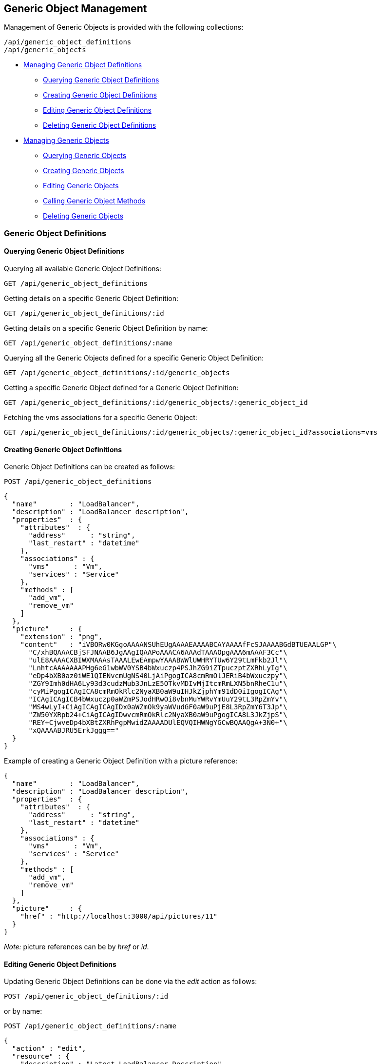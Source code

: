 
[[generic-object-management]]
== Generic Object Management

Management of Generic Objects is provided with the following collections:

[source,data]
----
/api/generic_object_definitions
/api/generic_objects
----

* link:#generic-object-definitions[Managing Generic Object Definitions]
  - link:#querying-generic-object-definitions[Querying Generic Object Definitions]
  - link:#creating-generic-object-definitions[Creating Generic Object Definitions]
  - link:#editing-generic-object-definitions[Editing Generic Object Definitions]
  - link:#deleting-generic-object-definitions[Deleting Generic Object Definitions]
* link:#generic-objects[Managing Generic Objects]
  - link:#querying-generic-objects[Querying Generic Objects]
  - link:#creating-generic-objects[Creating Generic Objects]
  - link:#editing-generic-objects[Editing Generic Objects]
  - link:#calling-generic-object-methods[Calling Generic Object Methods]
  - link:#deleting-generic-objects[Deleting Generic Objects]

[[generic-object-definitions]]
=== Generic Object Definitions

[[querying-generic-object-definitions]]
==== Querying Generic Object Definitions

Querying all available Generic Object Definitions:

----
GET /api/generic_object_definitions
----

Getting details on a specific Generic Object Definition:

----
GET /api/generic_object_definitions/:id
----

Getting details on a specific Generic Object Definition by name:

----
GET /api/generic_object_definitions/:name
----

Querying all the Generic Objects defined for a specific Generic Object Definition:

----
GET /api/generic_object_definitions/:id/generic_objects
----

Getting a specific Generic Object defined for a Generic Object Definition:

----
GET /api/generic_object_definitions/:id/generic_objects/:generic_object_id
----

Fetching the vms associations for a specific Generic Object:

----
GET /api/generic_object_definitions/:id/generic_objects/:generic_object_id?associations=vms
----

[[creating-generic-object-definitions]]
==== Creating Generic Object Definitions

Generic Object Definitions can be created as follows:

[source,data]
----
POST /api/generic_object_definitions
----

[source,json]
----
{
  "name"        : "LoadBalancer",
  "description" : "LoadBalancer description",
  "properties"  : {
    "attributes"  : {
      "address"      : "string",
      "last_restart" : "datetime"
    },
    "associations" : {
      "vms"      : "Vm",
      "services" : "Service"
    },
    "methods" : [
      "add_vm",
      "remove_vm"
    ]
  },
  "picture"     : {
    "extension" : "png",
    "content"   : "iVBORw0KGgoAAAANSUhEUgAAAAEAAAABCAYAAAAfFcSJAAAABGdBTUEAALGP"\
      "C/xhBQAAACBjSFJNAAB6JgAAgIQAAPoAAACA6AAAdTAAAOpgAAA6mAAAF3Cc"\
      "ulE8AAAACXBIWXMAAAsTAAALEwEAmpwYAAABWWlUWHRYTUw6Y29tLmFkb2Jl"\
      "LnhtcAAAAAAAPHg6eG1wbWV0YSB4bWxuczp4PSJhZG9iZTpuczptZXRhLyIg"\
      "eDp4bXB0az0iWE1QIENvcmUgNS40LjAiPgogICA8cmRmOlJERiB4bWxuczpy"\
      "ZGY9Imh0dHA6Ly93d3cudzMub3JnLzE5OTkvMDIvMjItcmRmLXN5bnRheC1u"\
      "cyMiPgogICAgICA8cmRmOkRlc2NyaXB0aW9uIHJkZjphYm91dD0iIgogICAg"\
      "ICAgICAgICB4bWxuczp0aWZmPSJodHRwOi8vbnMuYWRvYmUuY29tL3RpZmYv"\
      "MS4wLyI+CiAgICAgICAgIDx0aWZmOk9yaWVudGF0aW9uPjE8L3RpZmY6T3Jp"\
      "ZW50YXRpb24+CiAgICAgIDwvcmRmOkRlc2NyaXB0aW9uPgogICA8L3JkZjpS"\
      "REY+CjwveDp4bXBtZXRhPgpMwidZAAAADUlEQVQIHWNgYGCwBQAAQgA+3N0+"\
      "xQAAAABJRU5ErkJggg=="
  }
}
----

Example of creating a Generic Object Definition with a picture reference:

[source,json]
----
{
  "name"        : "LoadBalancer",
  "description" : "LoadBalancer description",
  "properties"  : {
    "attributes"  : {
      "address"      : "string",
      "last_restart" : "datetime"
    },
    "associations" : {
      "vms"      : "Vm",
      "services" : "Service"
    },
    "methods" : [
      "add_vm",
      "remove_vm"
    ]
  },
  "picture"     : {
    "href" : "http://localhost:3000/api/pictures/11"
  }
}
----

_Note:_ picture references can be by _href_ or _id_.


[[editing-generic-object-definitions]]
==== Editing Generic Object Definitions

Updating Generic Object Definitions can be done via the _edit_ action as follows:

[source,data]
----
POST /api/generic_object_definitions/:id
----

or by name:

[source,data]
----
POST /api/generic_object_definitions/:name
----

[source,json]
----
{
  "action" : "edit",
  "resource" : {
    "description" : "Latest LoadBalancer Description"
  }
}
----

Generic object definitions can also be updated with the PUT method as follows:

[source,data]
----
PUT /api/generic_object_definitions/:id
----

[source,json]
----
{
  "name" : "New LoadBalancer Name",
  "description" : "New LoadBalancer Description"
}
----

Pictures can be removed from Generic Object Definitions by sending in an empty
picture reference via any of the edit methods, for example:

[source,data]
----
POST /api/generic_object_definitions/:name
----

[source,json]
----
{
  "action" : "edit",
  "resource" : {
    "picture" : {}
  }
}
----

Generic Object Definitions can be edited by href, id or name in bulk as in the
following example:

[source,data]
----
POST /api/generic_object_definitions
----

[source,json]
----
{
  "action" : "edit",
  "resources" : [
    {
      "name" : "Load Balancer",
      "resource" : {
        "name" : "Enhanced Load Balancer",
        "description" : "Description for Enhanced Load Balancer",
        "picture" : { "id" : "16" }
      }
    },
    {
      "href" : "http://localhost:3000/api/generic_object_definitions/12",
      "resource" : {
        "name" : "NetworkScanner",
        "description" : "Description for Network Scanner"
      }
    },
    {
      "id" : "13",
      "resource" : {
        "name" : "NetworkFirewall",
        "description" : "Description for Network Firewall"
      }
    }
  ]
}
----

Editing Generic Object Definitions can also be done by using one of the following
actions for updating _attributes_, _methods_ and _associations_:

* link:#add-attributes[add_attributes]
* link:#remove-attributes[remove_attributes]
* link:#add-methods[add_methods]
* link:#remove-methods[remove_methods]
* link:#add-associations[add_associations]
* link:#remove-associations[remove_associations]

[[add-attributes]]
===== Add Attributes

[source,data]
----
POST /api/generic_object_definitions/:id
----

[source,json]
----
{
  "action" : "add_attributes",
  "resource" : {
    "attributes" : {
      "optional_attribute1" : "string",
      "optional_attribute2" : "boolean"
    }
  }
}
----

[[remove-attributes]]
===== Remove Attributes

[source,data]
----
POST /api/generic_object_definitions/:id
----

[source,json]
----
{
  "action" : "remove_attributes",
  "resource" : {
    "attributes" : {
      "unused_attribute9" : "string"
    }
  }
}
----

[[add-methods]]
===== Add Methods

[source,data]
----
POST /api/generic_object_definitions/:id
----

[source,json]
----
{
  "action" : "add_methods",
  "resource" : {
    "methods" : [ "go_method1", "go_method2" ]
  }
}
----

[[remove-methods]]
===== Remove Methods

[source,data]
----
POST /api/generic_object_definitions/:id
----

[source,json]
----
{
  "action" : "remove_methods",
  "resource" : {
    "methods" : [ "go_method3" ]
  }
}
----

[[add-associations]]
===== Add Associations

[source,data]
----
POST /api/generic_object_definitions/:id
----

[source,json]
----
{
  "action" : "add_associations",
  "resource" : {
    "associations" : {
      "az" : "AvailabilityZone",
      "chargeback" : "ChargebackVm"
    }
  }
}
----

[[remove-associations]]
===== Remove Associations

[source,data]
----
POST /api/generic_object_definitions/:id
----

[source,json]
----
{
  "action" : "remove_associations",
  "resource" : {
    "associations" : {
      "chargeback" : "ChargebackVm"
    }
  }
}
----

[[deleting-generic-object-definitions]]
==== Deleting Generic Object Definitions

Generic Object Definitions can be deleted via the _delete_ action as follows:

[source,data]
----
POST /api/generic_object_definitions/:id
----

or by name:

[source,data]
----
POST /api/generic_object_definitions/:name
----


[source,json]
----
{
  "action" : "delete"
}
----

Multiple Generic Object Definitions can also be deleted in a single request as follows:

[source,data]
----
POST /api/generic_object_definitions
----

[source,json]
----
{
  "action" : "delete",
  "resources" : [
    { "href" : "http://localhost:3000/api/generic_object_definitions/11" },
    { "id" : "12" }
  ]
}
----

Single Generic Object Definitions can also be deleted with the DELETE method as follows:

[source,data]
----
DELETE /api/generic_object_definitions/:id
----

or by name:

[source,data]
----
DELETE /api/generic_object_definitions/:name
----

[[generic-objects]]
=== Generic Objects

[[querying-generic-objects]]
==== Querying Generic Objects

Querying all available Generic Objects:

----
GET /api/generic_objects
----

Getting details on a specific Generic Object:

----
GET /api/generic_objects/:id
----


Querying all the Generic Objects defined for a specific Service:

----
GET /api/services/:id/generic_objects
----

Querying Generic Objects and related picture and image_href for a specific Service:

===== Request:

----
GET /api/services/:id?expand=generic_objects&attributes=generic_objects.picture
----

===== Response:

[source,json]
----
{
  "href" : "http://localhost:3000/api/services/645",
  "id" : "645",
  "name" : "Test Azure Service",
  "description" : "Azure",
  "guid" : "6ce8f6c2-7f93-4a7e-b618-da9acab470ac",
  "options": {  },
  "display": false,
  "created_at" : "2017-08-07T16:52:46Z",
  "updated_at" : "2017-08-07T16:52:46Z",
  "miq_group_id" : "1",
  "retired": false,
  "tenant_id" : "1",
  "initiator" : "user",
  "generic_objects": [
    {
      "href" : "http://localhost:3000/api/services/645/generic_objects/1",
      "id" : "1",
      "name" : "generic_object_1",
      "generic_object_definition_id" : "1",
      "created_at" : "2017-08-15T17:35:08Z",
      "updated_at" : "2017-09-07T12:05:14Z",
      "properties": {
         "vms" : [ 615 ],
         "start" : true
      },
      "picture" : {
        "href" : "http://localhost:3000/api/picture/1",
        "id" : "1",
        "resource_id" : "1",
        "resource_type" : "GenericObjectDefinition",
        "image_href" : "http://localhost:3000/pictures/1.png",
        "extension" : "png"
      }
    }
  ],
  "actions" : {
    ...
  }
}
----

[[creating-generic-objects]]
==== Creating Generic Objects

Generic Objects can be created as follows:

[source,data]
----
POST /api/generic_objects
----

[source,json]
----
{
  "generic_object_definition" : { "href" : "http://localhost:3000/api/generic_object_definitions/11" },
  "name" : "go1_name",
  "uid" : "optional_uid",
  "property_attributes" : {
    "widget" : "widget value",
    "supports_feature_a" : false
  },
  "associations" : {
    "vms" : [
      { "href" : "http://localhost:3000/api/vms/11" },
      { "id" : "12 }
    ]
  }
}
----

Generic Objects can also be directly created for a specific Generic Object Definition type
as follows:

[source,data]
----
POST /api/generic_object_definitions/:id/generic_objects
----

[source,json]
----
{
  "name" : "go1_name",
  "uid" : "optional_uid",
  "property_attributes" : {
    "widget" : "widget value",
    "supports_feature_a" : false
  },
  "associations" : {
    "vms" : [
      { "href" : "http://localhost:3000/api/vms/11" },
      { "id" : "12 }
    ]
  }
}
----

In which case, the generic_object_definition reference is not needed.

[[editing-generic-objects]]
==== Editing Generic Objects

Updating Generic Objects can be done via the _edit_ action as follows:

[source,data]
----
POST /api/generic_objects/:id
----

[source,json]
----
{
  "action" : "edit",
  "resource" : {
    "name" : "updated_name",
    "property_attributes" : {
      "widget" : "updated_widget"
    }
  }
}
----

[[calling-generic-object-methods]]
==== Calling Generic Object Methods

When generic objects have methods defined in their definitions, those methods are exposed with the
generic objects as actions.

The following example shows a generic object with two methods _method_a_ and
_method_b_:


[source,data]
----
GET /api/generic_objects/101
----

[source,json]
----
{
  "href" : "http://localhost:3000/api/generic_objects/101",
  "id"   : "101",
  "name" : "sample_object",
  "generic_object_definition_id" : "5",
  "property_attributes" : {
    "widget" : "a sample widget",
    "object_flag" : true
  },
  "actions" : [
    {
      "name" : "edit",
      "method" : "post",
      "href" : "http://localhost:3000/api/generic_objects/101"
    },
    {
      "name" : "delete",
      "method" : "post",
      "href" : "http://localhost:3000/api/generic_objects/101"
    },
    {
      "name" : "delete",
      "method" : "delete",
      "href" : "http://localhost:3000/api/generic_objects/101"
    },
    {
      "name" : "method_a",
      "method" : "post",
      "href" : "http://localhost:3000/api/generic_objects/101"
    },
    {
      "name" : "method_b",
      "method" : "post",
      "href" : "http://localhost:3000/api/generic_objects/101"
    }
  ]
}
----

With the above sample generic object, the custom methods can be invoked like any other action as follows:

[source,data]
----
POST /api/generic_objects/101
----

[source,json]
----
{
  "action" : "method_a",
  "resource" : {
    "attr1" : "value 1",
    "attr2" : "value 2"
  }
}
----


[[deleting-generic-objects]]
==== Deleting Generic Objects

Generic Objects can be deleted via the _delete_ action as follows:

[source,data]
----
POST /api/generic_objects/:id
----

[source,json]
----
{
  "action" : "delete"
}
----

Multiple Generic Objects can also be deleted in a single request as follows:

[source,data]
----
POST /api/generic_objects
----

[source,json]
----
{
  "action" : "delete",
  "resources" : [
    { "href" : "http://localhost:3000/api/generic_objects/21" },
    { "id" : "22" },
    { "id" : "23" }
  ]
}
----

Single Generic Objects can also be deleted with the DELETE method as follows:

[source,data]
----
DELETE /api/generic_objects/:id
----

